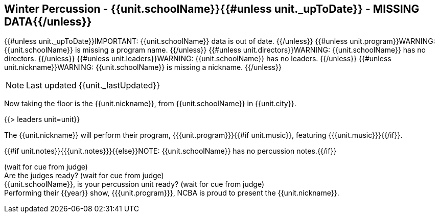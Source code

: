 == Winter Percussion - {{unit.schoolName}}{{#unless unit._upToDate}} - MISSING DATA{{/unless}}

{{#unless unit._upToDate}}IMPORTANT: {{unit.schoolName}} data is out of date.
{{/unless}}
{{#unless unit.program}}WARNING: {{unit.schoolName}} is missing a program name.
{{/unless}}
{{#unless unit.directors}}WARNING: {{unit.schoolName}} has no directors.
{{/unless}}
{{#unless unit.leaders}}WARNING: {{unit.schoolName}} has no leaders.
{{/unless}}
{{#unless unit.nickname}}WARNING: {{unit.schoolName}} is missing a nickname.
{{/unless}}

NOTE: Last updated {{unit._lastUpdated}}

Now taking the floor is the {{unit.nickname}}, from {{unit.schoolName}} in {{unit.city}}.

{{> leaders unit=unit}}

The {{unit.nickname}} will perform their program, {{{unit.program}}}{{#if unit.music}}, featuring {{{unit.music}}}{{/if}}.

{{#if unit.notes}}{{{unit.notes}}}{{else}}NOTE: {{unit.schoolName}} has no percussion notes.{{/if}}

(wait for cue from judge) +
Are the judges ready? (wait for cue from judge) +
{{unit.schoolName}}, is your percussion unit ready? (wait for cue from judge) +
Performing their {{year}} show, {{{unit.program}}}, NCBA is proud to present the {{unit.nickname}}.
